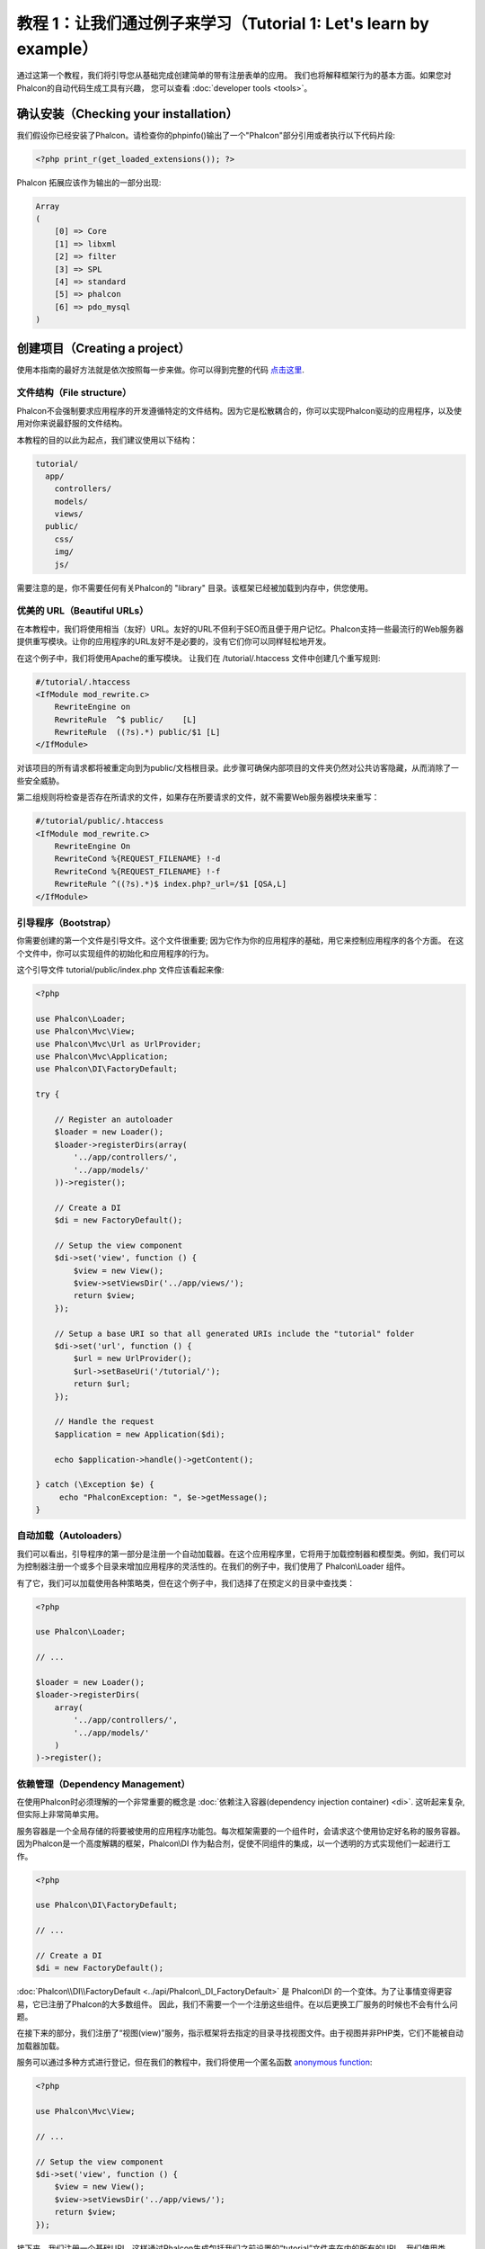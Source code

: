 教程 1：让我们通过例子来学习（Tutorial 1: Let's learn by example）
==================================
通过这第一个教程，我们将引导您从基础完成创建简单的带有注册表单的应用。
我们也将解释框架行为的基本方面。如果您对Phalcon的自动代码生成工具有兴趣，
您可以查看 :doc:`developer tools <tools>`。

确认安装（Checking your installation）
--------------------------
我们假设你已经安装了Phalcon。请检查你的phpinfo()输出了一个"Phalcon"部分引用或者执行以下代码片段:

.. code-block:: php

    <?php print_r(get_loaded_extensions()); ?>

Phalcon 拓展应该作为输出的一部分出现:

.. code-block:: php

    Array
    (
        [0] => Core
        [1] => libxml
        [2] => filter
        [3] => SPL
        [4] => standard
        [5] => phalcon
        [6] => pdo_mysql
    )

创建项目（Creating a project）
------------------
使用本指南的最好方法就是依次按照每一步来做。你可以得到完整的代码 `点击这里 <https://github.com/phalcon/tutorial>`_.

文件结构（File structure）
^^^^^^^^^^^^^^
Phalcon不会强制要求应用程序的开发遵循特定的文件结构。因为它是松散耦合的，你可以实现Phalcon驱动的应用程序，以及使用对你来说最舒服的文件结构。

本教程的目的以此为起点，我们建议使用以下结构：

.. code-block:: php

    tutorial/
      app/
        controllers/
        models/
        views/
      public/
        css/
        img/
        js/

需要注意的是，你不需要任何有关Phalcon的 "library" 目录。该框架已经被加载到内存中，供您使用。

优美的 URL（Beautiful URLs）
^^^^^^^^^^^^^^
在本教程中，我们将使用相当（友好）URL。友好的URL不但利于SEO而且便于用户记忆。Phalcon支持一些最流行的Web服务器提供重写模块。让你的应用程序的URL友好不是必要的，没有它们你可以同样轻松地开发。

在这个例子中，我们将使用Apache的重写模块。 让我们在 /tutorial/.htaccess 文件中创建几个重写规则:

.. code-block:: apacheconf

    #/tutorial/.htaccess
    <IfModule mod_rewrite.c>
        RewriteEngine on
        RewriteRule  ^$ public/    [L]
        RewriteRule  ((?s).*) public/$1 [L]
    </IfModule>

对该项目的所有请求都将被重定向到为public/文档根目录。此步骤可确保内部项目的文件夹仍然对公共访客隐藏，从而消除了一些安全威胁。

第二组规则将检查是否存在所请求的文件，如果存在所要请求的文件，就不需要Web服务器模块来重写：

.. code-block:: apacheconf

    #/tutorial/public/.htaccess
    <IfModule mod_rewrite.c>
        RewriteEngine On
        RewriteCond %{REQUEST_FILENAME} !-d
        RewriteCond %{REQUEST_FILENAME} !-f
        RewriteRule ^((?s).*)$ index.php?_url=/$1 [QSA,L]
    </IfModule>

引导程序（Bootstrap）
^^^^^^^^^
你需要创建的第一个文件是引导文件。这个文件很重要; 因为它作为你的应用程序的基础，用它来控制应用程序的各个方面。
在这个文件中，你可以实现组件的初始化和应用程序的行为。

这个引导文件 tutorial/public/index.php 文件应该看起来像:

.. code-block:: php

    <?php

    use Phalcon\Loader;
    use Phalcon\Mvc\View;
    use Phalcon\Mvc\Url as UrlProvider;
    use Phalcon\Mvc\Application;
    use Phalcon\DI\FactoryDefault;

    try {

        // Register an autoloader
        $loader = new Loader();
        $loader->registerDirs(array(
            '../app/controllers/',
            '../app/models/'
        ))->register();

        // Create a DI
        $di = new FactoryDefault();

        // Setup the view component
        $di->set('view', function () {
            $view = new View();
            $view->setViewsDir('../app/views/');
            return $view;
        });

        // Setup a base URI so that all generated URIs include the "tutorial" folder
        $di->set('url', function () {
            $url = new UrlProvider();
            $url->setBaseUri('/tutorial/');
            return $url;
        });

        // Handle the request
        $application = new Application($di);

        echo $application->handle()->getContent();

    } catch (\Exception $e) {
         echo "PhalconException: ", $e->getMessage();
    }

自动加载（Autoloaders）
^^^^^^^^^^^
我们可以看出，引导程序的第一部分是注册一个自动加载器。在这个应用程序里，它将用于加载控制器和模型类。例如，我们可以为控制器注册一个或多个目录来增加应用程序的灵活性的。在我们的例子中，我们使用了 Phalcon\\Loader 组件。

有了它，我们可以加载使用各种策略类，但在这个例子中，我们选择了在预定义的目录中查找类：

.. code-block:: php

    <?php

    use Phalcon\Loader;

    // ...

    $loader = new Loader();
    $loader->registerDirs(
        array(
            '../app/controllers/',
            '../app/models/'
        )
    )->register();

依赖管理（Dependency Management）
^^^^^^^^^^^^^^^^^^^^^
在使用Phalcon时必须理解的一个非常重要的概念是 :doc:`依赖注入容器(dependency injection container) <di>`. 这听起来复杂,但实际上非常简单实用。

服务容器是一个全局存储的将要被使用的应用程序功能包。每次框架需要的一个组件时，会请求这个使用协定好名称的服务容器。因为Phalcon是一个高度解耦的框架，Phalcon\\DI 作为黏合剂，促使不同组件的集成，以一个透明的方式实现他们一起进行工作。

.. code-block:: php

    <?php

    use Phalcon\DI\FactoryDefault;

    // ...

    // Create a DI
    $di = new FactoryDefault();

:doc:`Phalcon\\DI\\FactoryDefault <../api/Phalcon\_DI_FactoryDefault>` 是 Phalcon\\DI 的一个变体。为了让事情变得更容易，它已注册了Phalcon的大多数组件。
因此，我们不需要一个一个注册这些组件。在以后更换工厂服务的时候也不会有什么问题。

在接下来的部分，我们注册了“视图(view)”服务，指示框架将去指定的目录寻找视图文件。由于视图并非PHP类，它们不能被自动加载器加载。

服务可以通过多种方式进行登记，但在我们的教程中，我们将使用一个匿名函数 `anonymous function`_:

.. code-block:: php

    <?php

    use Phalcon\Mvc\View;

    // ...

    // Setup the view component
    $di->set('view', function () {
        $view = new View();
        $view->setViewsDir('../app/views/');
        return $view;
    });
    
接下来，我们注册一个基础URI，这样通过Phalcon生成包括我们之前设置的“tutorial”文件夹在内的所有的URI。
我们使用类  :doc:`\Phalcon\\Tag <../api/Phalcon_Tag>`  生成超链接，这将在本教程后续部分很重要。

.. code-block:: php

    <?php

    use Phalcon\Mvc\Url as UrlProvider;

    // ...

    // Setup a base URI so that all generated URIs include the "tutorial" folder
    $di->set('url', function () {
        $url = new UrlProvider();
        $url->setBaseUri('/tutorial/');
        return $url;
    });

在这个文件的最后部分，我们发现 :doc:`Phalcon\\Mvc\\Application <../api/Phalcon_Mvc_Application>`。其目的是初始化请求环境，并接收路由到来的请求，接着分发任何发现的动作；收集所有的响应，并在过程完成后返回它们。

.. code-block:: php

    <?php

    use Phalcon\Mvc\Application;

    // ...

    $application = new Application($di);

    echo $application->handle()->getContent();

正如你所看到的，引导文件很短，我们并不需要引入任何其他文件。在不到30行的代码里，我们已经为自己设定一个灵活的MVC应用程序。

创建控制器（Creating a Controller）
^^^^^^^^^^^^^^^^^^^^^
默认情况下Phalcon会寻找一个名为“Index”的控制器。当请求中没有控制器或动作时，则使用“Index”控制器作为起点。这个“Index”控制器 (app/controllers/IndexController.php) 看起来类似：

.. code-block:: php

    <?php

    use Phalcon\Mvc\Controller;

    class IndexController extends Controller
    {

        public function indexAction()
        {
            echo "<h1>Hello!</h1>";
        }

    }

该控制器类必须有“Controller”后缀，且控制器动作必须有“Action”后缀。如果你从浏览器访问应用程序，你应该看到这样的事情：

.. figure:: ../_static/img/tutorial-1.png
    :align: center

恭喜, 让Phalcon带你飞!

输出到视图（Sending output to a view）
^^^^^^^^^^^^^^^^^^^^^^^^
从控制器发送输出到屏幕上有时是必要的，但是在MVC社区，大多数纯粹主义者证明这样做不可取。一切必须传递给视图，视图负责在屏幕上输出数据。Phalcon将在最后执行的控制器的同名目录中，查找最后执行的动作的同名的视图。在我们的例子 (app/views/index/index.phtml) ：

.. code-block:: php

    <?php echo "<h1>Hello!</h1>";

我们的控制器 (app/controllers/IndexController.php) 现在定义了一个空的动作：

.. code-block:: php

    <?php

    use Phalcon\Mvc\Controller;

    class IndexController extends Controller
    {

        public function indexAction()
        {

        }

    }

浏览器输出应该保持不变。当这个动作已经执行结束 :doc:`Phalcon\\Mvc\\View <../api/Phalcon_Mvc_View>` 静态组件会自动创建。
学习更多关于 :doc:`视图使用教程 <views>` 。

设计注册表单（Designing a sign up form）
^^^^^^^^^^^^^^^^^^^^^^^^
现在我们将改变index.phtml视图文件，添加一个链接到一个名为“signup”的新控制器。我们的目标是在应用程序中允许用户注册。

.. code-block:: php

    <?php

    echo "<h1>Hello!</h1>";

    echo Phalcon\Tag::linkTo("signup", "Sign Up Here!");

生成的HTML代码显示一个锚 ("a") HTML标签链接到一个新的控制器：

.. code-block:: html

    <h1>Hello!</h1> <a href="/tutorial/signup">Sign Up Here!</a>

我们使用类 :doc:`\Phalcon\\Tag <../api/Phalcon_Tag>` 去生成标记。 这是一个让我们构建HTML标记的实用类。 关于生成HTML更详细的文章可以查看 :doc:`视图助手 <tags>`

.. figure:: ../_static/img/tutorial-2.png
    :align: center

这是一个注册控制器 (app/controllers/SignupController.php):

.. code-block:: php

    <?php

    use Phalcon\Mvc\Controller;

    class SignupController extends Controller
    {

        public function indexAction()
        {

        }

    }

这个空index动作整洁的传递了表单定义给一个视图 (app/views/signup/index.phtml):

.. code-block:: html+php

    <h2>Sign up using this form</h2>

    <?php echo $this->tag->form("signup/register"); ?>

     <p>
        <label for="name">Name</label>
        <?php echo $this->tag->textField("name") ?>
     </p>

     <p>
        <label for="email">E-Mail</label>
        <?php echo $this->tag->textField("email") ?>
     </p>

     <p>
        <?php echo $this->tag->submitButton("Register") ?>
     </p>

    </form>

在浏览器中查看表单将显示类似的页面：

.. figure:: ../_static/img/tutorial-3.png
    :align: center

:doc:`Phalcon\\Tag <../api/Phalcon_Tag>` 还提供了有用的方法来构建表单元素。

Phalcon\\Tag::form 方法只接受一个参数实例, 一个相对uri到这个应用的一个控制器/动作。

通过单击“Send”按钮，您将注意到框架抛出了一个异常，这表明我们是错过了在控制器中注册“register”动作。我们的 public/index.php 文件抛出这个异常：

    PhalconException: Action "register" was not found on controller "signup"

实现该方法将移除异常：

.. code-block:: php

    <?php

    use Phalcon\Mvc\Controller;

    class SignupController extends Controller
    {

        public function indexAction()
        {

        }

        public function registerAction()
        {

        }

    }

如果你再点击“Send”按钮,您将看到一个空白页。提供的名称和电子邮件的输入的这个用户应该被存储在数据库中。根据MVC的指导方针,必须通过数据库交互模型，确保整洁的面向对象的代码。

创建模型（Creating a Model）
^^^^^^^^^^^^^^^^
Phalcon带来的第一个完全用C语言编写的PHP ORM。它简化了开发， 而不是增加了开发的复杂性。

创建我们的第一个模型之前，我们需要在Phalcon以外创建一个数据库表。一个用来存储注册用户的简单表，可以这样定义：

.. code-block:: sql

    CREATE TABLE `users` (
      `id` int(10) unsigned NOT NULL AUTO_INCREMENT,
      `name` varchar(70) NOT NULL,
      `email` varchar(70) NOT NULL,
      PRIMARY KEY (`id`)
    );

模型应该位于 app/models 目录 (app/models/Users.php). 这个模型对应“users”表:

.. code-block:: php

    <?php

    use Phalcon\Mvc\Model;

    class Users extends Model
    {

    }

设置数据库连接（Setting a Database Connection）
^^^^^^^^^^^^^^^^^^^^^^^^^^^^^
为了能够使用一个数据库连接，然后通过我们的模型访问数据，我们需要在我们的引导过程指定它。数据库连接是我们的应用程序可以使用的数个组件中的另一个服务：

.. code-block:: php

    <?php

    use Phalcon\Loader;
    use Phalcon\DI\FactoryDefault;
    use Phalcon\Mvc\View;
    use Phalcon\Mvc\Application;
    use Phalcon\Mvc\Url as UrlProvider;
    use Phalcon\Db\Adapter\Pdo\Mysql as DbAdapter;

    try {

        // Register an autoloader
        $loader = new Loader();
        $loader->registerDirs(array(
            '../app/controllers/',
            '../app/models/'
        ))->register();

        // Create a DI
        $di = new FactoryDefault();

        // Setup the database service
        $di->set('db', function () {
            return new DbAdapter(array(
                "host"     => "localhost",
                "username" => "root",
                "password" => "secret",
                "dbname"   => "test_db"
            ));
        });

        // Setup the view component
        $di->set('view', function () {
            $view = new View();
            $view->setViewsDir('../app/views/');
            return $view;
        });

        // Setup a base URI so that all generated URIs include the "tutorial" folder
        $di->set('url', function () {
            $url = new UrlProvider();
            $url->setBaseUri('/tutorial/');
            return $url;
        });

        // Handle the request
        $application = new Application($di);

        echo $application->handle()->getContent();

    } catch (\Exception $e) {
         echo "Exception: ", $e->getMessage();
    }

使用正确的数据库参数，我们的模型已经准备和应用程序的其余部分工作。

使用模型保存数据（Storing data using models）
^^^^^^^^^^^^^^^^^^^^^^^^^
下一个步骤是从表单接收数据存储在表中。

.. code-block:: php

    <?php

    use Phalcon\Mvc\Controller;

    class SignupController extends Controller
    {

        public function indexAction()
        {

        }

        public function registerAction()
        {

            $user = new Users();

            // Store and check for errors
            $success = $user->save($this->request->getPost(), array('name', 'email'));

            if ($success) {
                echo "Thanks for registering!";
            } else {
                echo "Sorry, the following problems were generated: ";
                foreach ($user->getMessages() as $message) {
                    echo $message->getMessage(), "<br/>";
                }
            }
            
            $this->view->disable();
        }

    }

然后我们实例化用户类，它对应于一个用户记录。类的公共属性映射到用户表中的记录的字段。在新记录中设置相应的值并调用save()将在数据库中存储的数据记录。save()方法返回一个布尔值，表示存储的数据是否成功。

ORM自动转义输入以防止SQL注入，所以我们只需要将请求传递给save()方法。

附加的自动验证会验证字段定义为not null(必需)。如果我们不输入任何必需的注册表单中的字段，我们的屏幕将会看起来像这样：

.. figure:: ../_static/img/tutorial-4.png
    :align: center

结束语（Conclusion）
----------
This is a very simple tutorial and as you can see, it's easy to start building an application using Phalcon.
The fact that Phalcon is an extension on your web server has not interfered with the ease of development or
features available. We invite you to continue reading the manual so that you can discover additional features offered by Phalcon!

.. _anonymous function: http://php.net/manual/en/functions.anonymous.php

这是一个非常简单的教程，正如你所看到的，使用Phalcon很容易开始构建应用程序。Phalcon是一个在你的web服务器上没有干扰、易于开发、特性优良的扩展。我们邀请你继续阅读手册，这样你就可以发现Phalcon提供的附加功能!
